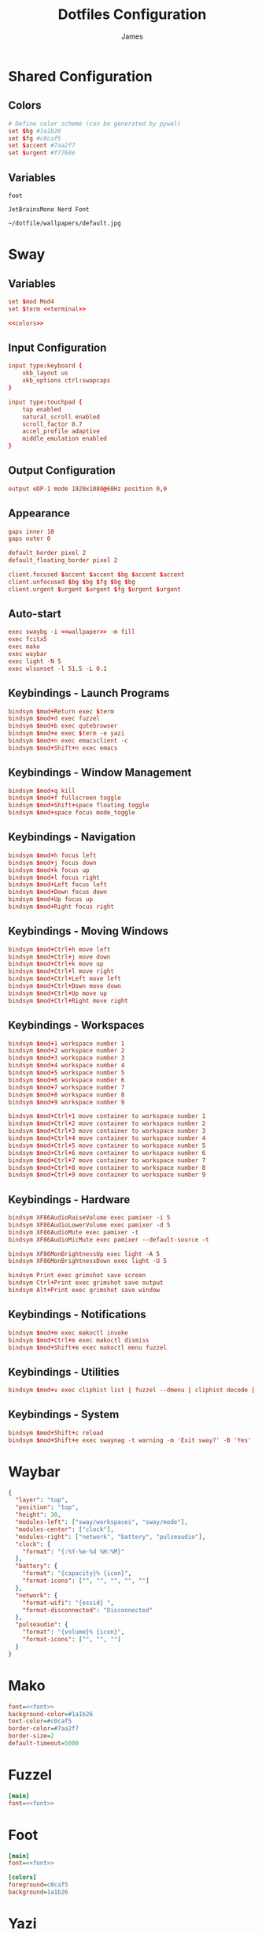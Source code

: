 #+TITLE: Dotfiles Configuration
#+AUTHOR: James
#+PROPERTY: header-args :mkdirp yes :noweb yes
#+STARTUP: overview

* Shared Configuration

** Colors
#+name: colors
#+begin_src conf
# Define color scheme (can be generated by pywal)
set $bg #1a1b26
set $fg #c0caf5
set $accent #7aa2f7
set $urgent #f7768e
#+end_src

** Variables
#+name: terminal
#+begin_src text
foot
#+end_src

#+name: font
#+begin_src text
JetBrainsMono Nerd Font
#+end_src

#+name: wallpaper
#+begin_src text
~/dotfile/wallpapers/default.jpg
#+end_src

* Sway

** Variables
#+begin_src conf :tangle packages/sway/.config/sway/config
set $mod Mod4
set $term <<terminal>>

<<colors>>
#+end_src

** Input Configuration
#+begin_src conf :tangle packages/sway/.config/sway/config
input type:keyboard {
    xkb_layout us
    xkb_options ctrl:swapcaps
}

input type:touchpad {
    tap enabled
    natural_scroll enabled
    scroll_factor 0.7
    accel_profile adaptive
    middle_emulation enabled
}
#+end_src

** Output Configuration
#+begin_src conf :tangle packages/sway/.config/sway/config
output eDP-1 mode 1920x1080@60Hz position 0,0
#+end_src

** Appearance
#+begin_src conf :tangle packages/sway/.config/sway/config
gaps inner 10
gaps outer 0

default_border pixel 2
default_floating_border pixel 2

client.focused $accent $accent $bg $accent $accent
client.unfocused $bg $bg $fg $bg $bg
client.urgent $urgent $urgent $fg $urgent $urgent
#+end_src

** Auto-start
#+begin_src conf :tangle packages/sway/.config/sway/config
exec swaybg -i <<wallpaper>> -m fill
exec fcitx5
exec mako
exec waybar
exec light -N 5
exec wlsunset -l 51.5 -L 0.1
#+end_src

** Keybindings - Launch Programs
#+begin_src conf :tangle packages/sway/.config/sway/config
bindsym $mod+Return exec $term
bindsym $mod+d exec fuzzel
bindsym $mod+b exec qutebrowser
bindsym $mod+e exec $term -e yazi
bindsym $mod+n exec emacsclient -c
bindsym $mod+Shift+n exec emacs
#+end_src

** Keybindings - Window Management
#+begin_src conf :tangle packages/sway/.config/sway/config
bindsym $mod+q kill
bindsym $mod+f fullscreen toggle
bindsym $mod+Shift+space floating toggle
bindsym $mod+space focus mode_toggle
#+end_src

** Keybindings - Navigation
#+begin_src conf :tangle packages/sway/.config/sway/config
bindsym $mod+h focus left
bindsym $mod+j focus down
bindsym $mod+k focus up
bindsym $mod+l focus right
bindsym $mod+Left focus left
bindsym $mod+Down focus down
bindsym $mod+Up focus up
bindsym $mod+Right focus right
#+end_src

** Keybindings - Moving Windows
#+begin_src conf :tangle packages/sway/.config/sway/config
bindsym $mod+Ctrl+h move left
bindsym $mod+Ctrl+j move down
bindsym $mod+Ctrl+k move up
bindsym $mod+Ctrl+l move right
bindsym $mod+Ctrl+Left move left
bindsym $mod+Ctrl+Down move down
bindsym $mod+Ctrl+Up move up
bindsym $mod+Ctrl+Right move right
#+end_src

** Keybindings - Workspaces
#+begin_src conf :tangle packages/sway/.config/sway/config
bindsym $mod+1 workspace number 1
bindsym $mod+2 workspace number 2
bindsym $mod+3 workspace number 3
bindsym $mod+4 workspace number 4
bindsym $mod+5 workspace number 5
bindsym $mod+6 workspace number 6
bindsym $mod+7 workspace number 7
bindsym $mod+8 workspace number 8
bindsym $mod+9 workspace number 9

bindsym $mod+Ctrl+1 move container to workspace number 1
bindsym $mod+Ctrl+2 move container to workspace number 2
bindsym $mod+Ctrl+3 move container to workspace number 3
bindsym $mod+Ctrl+4 move container to workspace number 4
bindsym $mod+Ctrl+5 move container to workspace number 5
bindsym $mod+Ctrl+6 move container to workspace number 6
bindsym $mod+Ctrl+7 move container to workspace number 7
bindsym $mod+Ctrl+8 move container to workspace number 8
bindsym $mod+Ctrl+9 move container to workspace number 9
#+end_src

** Keybindings - Hardware
#+begin_src conf :tangle packages/sway/.config/sway/config
bindsym XF86AudioRaiseVolume exec pamixer -i 5
bindsym XF86AudioLowerVolume exec pamixer -d 5
bindsym XF86AudioMute exec pamixer -t
bindsym XF86AudioMicMute exec pamixer --default-source -t

bindsym XF86MonBrightnessUp exec light -A 5
bindsym XF86MonBrightnessDown exec light -U 5

bindsym Print exec grimshot save screen
bindsym Ctrl+Print exec grimshot save output
bindsym Alt+Print exec grimshot save window
#+end_src

** Keybindings - Notifications
#+begin_src conf :tangle packages/sway/.config/sway/config
bindsym $mod+m exec makoctl invoke
bindsym $mod+Ctrl+m exec makoctl dismiss
bindsym $mod+Shift+m exec makoctl menu fuzzel
#+end_src

** Keybindings - Utilities
#+begin_src conf :tangle packages/sway/.config/sway/config
bindsym $mod+v exec cliphist list | fuzzel --dmenu | cliphist decode | wl-copy
#+end_src

** Keybindings - System
#+begin_src conf :tangle packages/sway/.config/sway/config
bindsym $mod+Shift+c reload
bindsym $mod+Shift+e exec swaynag -t warning -m 'Exit sway?' -B 'Yes' 'swaymsg exit'
#+end_src

* Waybar
#+begin_src json :tangle packages/waybar/.config/waybar/config
{
  "layer": "top",
  "position": "top",
  "height": 30,
  "modules-left": ["sway/workspaces", "sway/mode"],
  "modules-center": ["clock"],
  "modules-right": ["network", "battery", "pulseaudio"],
  "clock": {
    "format": "{:%Y-%m-%d %H:%M}"
  },
  "battery": {
    "format": "{capacity}% {icon}",
    "format-icons": ["", "", "", "", ""]
  },
  "network": {
    "format-wifi": "{essid} ",
    "format-disconnected": "Disconnected"
  },
  "pulseaudio": {
    "format": "{volume}% {icon}",
    "format-icons": ["", "", ""]
  }
}
#+end_src

* Mako
#+begin_src ini :tangle packages/mako/.config/mako/config
font=<<font>>
background-color=#1a1b26
text-color=#c0caf5
border-color=#7aa2f7
border-size=2
default-timeout=5000
#+end_src

* Fuzzel
#+begin_src ini :tangle packages/fuzzel/.config/fuzzel/fuzzel.ini
[main]
font=<<font>>
#+end_src

* Foot
#+begin_src ini :tangle packages/foot/.config/foot/foot.ini
[main]
font=<<font>>

[colors]
foreground=c0caf5
background=1a1b26
#+end_src

* Yazi
#+begin_src toml :tangle packages/yazi/.config/yazi/yazi.toml
[manager]
ratio = [1, 4, 3]
#+end_src

* Qutebrowser
#+begin_src python :tangle packages/qutebrowser/.config/qutebrowser/config.py
config.load_autoconfig(False)
c.fonts.default_family = "<<font>>"
#+end_src

* Swaylock
#+begin_src conf :tangle packages/swaylock/.config/swaylock/config
color=1a1b26
#+end_src

* Swayidle
#+begin_src conf :tangle packages/swayidle/.config/swayidle/config
timeout 300 'swaylock'
timeout 600 'swaymsg "output * dpms off"'
resume 'swaymsg "output * dpms on"'
#+end_src

* Zsh

** Zsh Configuration
#+begin_src sh :tangle packages/zsh/.zshrc
# Zsh configuration
HISTFILE=~/.histfile
HISTSIZE=10000
SAVEHIST=10000

# Auto-start WM on TTY1
if [ -z "$WAYLAND_DISPLAY" ] && [ "$XDG_VTNR" -eq 1 ]; then
  exec ~/.local/bin/select-wm.sh sway
fi
#+end_src

** Fastfetch
#+begin_src sh :tangle packages/zsh/.zshrc
# Fastfetch
if [[ -o interactive ]]; then
  fastfetch
fi
#+end_src

** PATH Configuration
#+begin_src sh :tangle packages/zsh/.zshrc
# Doom Emacs
export PATH=/home/james/.config/emacs/bin:$PATH

# NPM
export PATH=/home/james/.npm/bin:$PATH
#+end_src

** Functions
#+begin_src sh :tangle packages/zsh/.zshrc
# Yazi - cd on quit
function yy() {
    local tmp="$(mktemp -t "yazi-cwd.XXXXXX")"
    yazi "$@" --cwd-file="$tmp"
    if cwd="$(cat -- "$tmp")" && [ -n "$cwd" ] && [ "$cwd" != "$PWD" ]; then
        cd -- "$cwd"
    fi
    rm -f -- "$tmp"
}
#+end_src

** Aliases
#+begin_src sh :tangle packages/zsh/.zshrc
# Navigation
alias cd="z"

# Safe file operations
alias rm="trash -i"
alias cp="cp -i"
alias mv="mv -i"

# Better defaults
alias cat="bat"
alias neofetch="fastfetch"
alias fetch="fastfetch"

# Quick access
alias zshrc="nvim ~/.zshrc"
alias r="source ~/.zshrc"

# Package management
alias paci="sudo pacman --noconfirm -S"
alias pacr="sudo pacman -Rns"
alias yayi="yay -S"
alias update="sudo pacman --noconfirm -Syyuu && yay --noconfirm -Syyuua"

# System
alias shutdown="shutdown now"
#+end_src

** WM Selector Script
#+begin_src sh :tangle packages/zsh/.local/bin/select-wm.sh :shebang "#!/usr/bin/env sh"
WM="${1:-sway}"

case "$WM" in
  sway|river|niri)
    exec "$WM"
    ;;
  *)
    echo "Unknown WM: $WM"
    exit 1
    ;;
esac
#+end_src

* Pywal
#+begin_src conf :tangle packages/pywal/.config/wal/templates/colors-sway.conf
# Generated by pywal
set $wallpaper {wallpaper}
set $background {background}
set $foreground {foreground}
set $color0 {color0}
set $color1 {color1}
set $color2 {color2}
set $color3 {color3}
set $color4 {color4}
set $color5 {color5}
set $color6 {color6}
set $color7 {color7}
#+end_src
